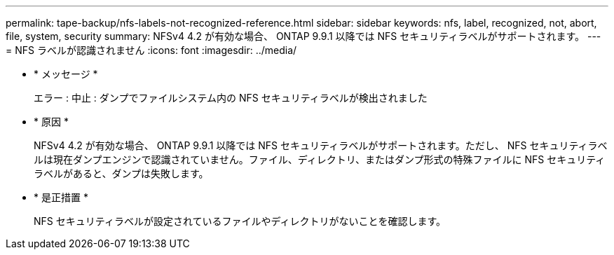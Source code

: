 ---
permalink: tape-backup/nfs-labels-not-recognized-reference.html 
sidebar: sidebar 
keywords: nfs, label, recognized, not, abort, file, system, security 
summary: NFSv4 4.2 が有効な場合、 ONTAP 9.9.1 以降では NFS セキュリティラベルがサポートされます。 
---
= NFS ラベルが認識されません
:icons: font
:imagesdir: ../media/


* * メッセージ *
+
エラー : 中止 : ダンプでファイルシステム内の NFS セキュリティラベルが検出されました

* * 原因 *
+
NFSv4 4.2 が有効な場合、 ONTAP 9.9.1 以降では NFS セキュリティラベルがサポートされます。ただし、 NFS セキュリティラベルは現在ダンプエンジンで認識されていません。ファイル、ディレクトリ、またはダンプ形式の特殊ファイルに NFS セキュリティラベルがあると、ダンプは失敗します。

* * 是正措置 *
+
NFS セキュリティラベルが設定されているファイルやディレクトリがないことを確認します。


